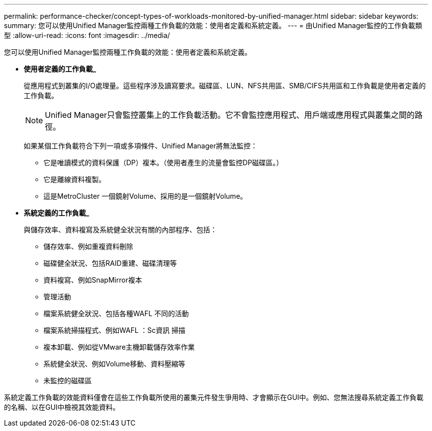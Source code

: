 ---
permalink: performance-checker/concept-types-of-workloads-monitored-by-unified-manager.html 
sidebar: sidebar 
keywords:  
summary: 您可以使用Unified Manager監控兩種工作負載的效能：使用者定義和系統定義。 
---
= 由Unified Manager監控的工作負載類型
:allow-uri-read: 
:icons: font
:imagesdir: ../media/


[role="lead"]
您可以使用Unified Manager監控兩種工作負載的效能：使用者定義和系統定義。

* *使用者定義的工作負載_*
+
從應用程式到叢集的I/O處理量。這些程序涉及讀寫要求。磁碟區、LUN、NFS共用區、SMB/CIFS共用區和工作負載是使用者定義的工作負載。

+
[NOTE]
====
Unified Manager只會監控叢集上的工作負載活動。它不會監控應用程式、用戶端或應用程式與叢集之間的路徑。

====
+
如果某個工作負載符合下列一項或多項條件、Unified Manager將無法監控：

+
** 它是唯讀模式的資料保護（DP）複本。（使用者產生的流量會監控DP磁碟區。）
** 它是離線資料複製。
** 這是MetroCluster 一個鏡射Volume、採用的是一個鏡射Volume。


* *系統定義的工作負載_*
+
與儲存效率、資料複寫及系統健全狀況有關的內部程序、包括：

+
** 儲存效率、例如重複資料刪除
** 磁碟健全狀況、包括RAID重建、磁碟清理等
** 資料複寫、例如SnapMirror複本
** 管理活動
** 檔案系統健全狀況、包括各種WAFL 不同的活動
** 檔案系統掃描程式、例如WAFL ：Sc資訊 掃描
** 複本卸載、例如從VMware主機卸載儲存效率作業
** 系統健全狀況、例如Volume移動、資料壓縮等
** 未監控的磁碟區




系統定義工作負載的效能資料僅會在這些工作負載所使用的叢集元件發生爭用時、才會顯示在GUI中。例如、您無法搜尋系統定義工作負載的名稱、以在GUI中檢視其效能資料。
